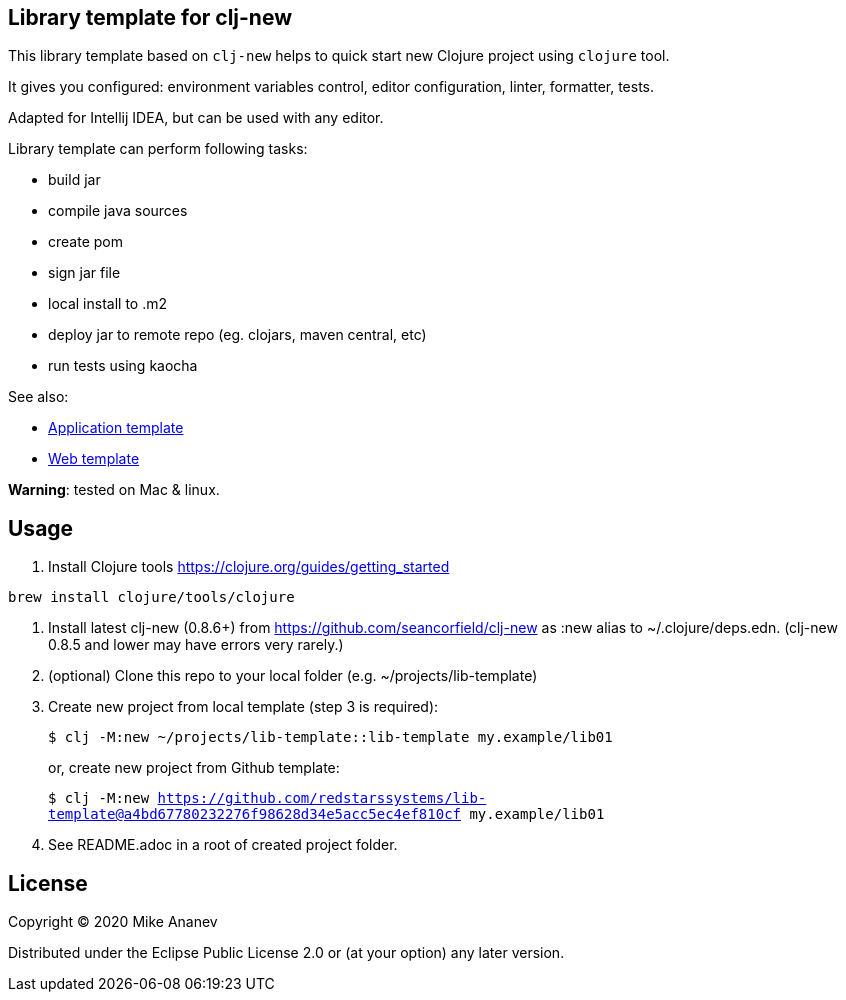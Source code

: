 == Library template for clj-new

This library template based on `clj-new` helps to quick start new Clojure project using `clojure` tool.

It gives you configured: environment variables control, editor configuration, linter, formatter, tests.

Adapted for Intellij IDEA, but can be used with any editor.

Library template can perform following tasks:

* build jar
* compile java sources
* create pom
* sign jar file
* local install to .m2
* deploy jar to remote repo (eg. clojars, maven central, etc)
* run tests using kaocha

See also:

* https://github.com/redstarssystems/app-template[Application template]
* https://github.com/redstarssystems/web-template[Web template]

**Warning**: tested on Mac & linux.

== Usage

1. Install Clojure tools https://clojure.org/guides/getting_started

[source,bash]
----
brew install clojure/tools/clojure
----

2. Install latest clj-new (0.8.6+) from https://github.com/seancorfield/clj-new as :new alias to ~/.clojure/deps.edn.
(clj-new 0.8.5 and lower may have errors very rarely.)

3. (optional) Clone this repo to your local folder (e.g. ~/projects/lib-template)

4. Create new project from local template (step 3 is required):
+
`$ clj -M:new ~/projects/lib-template::lib-template my.example/lib01` 
+
or, create new project from Github template: 
+
`$ clj -M:new https://github.com/redstarssystems/lib-template@a4bd67780232276f98628d34e5acc5ec4ef810cf my.example/lib01`

5. See README.adoc in a root of created project folder.

== License

Copyright © 2020 Mike Ananev

Distributed under the Eclipse Public License 2.0 or (at your option) any later version.
